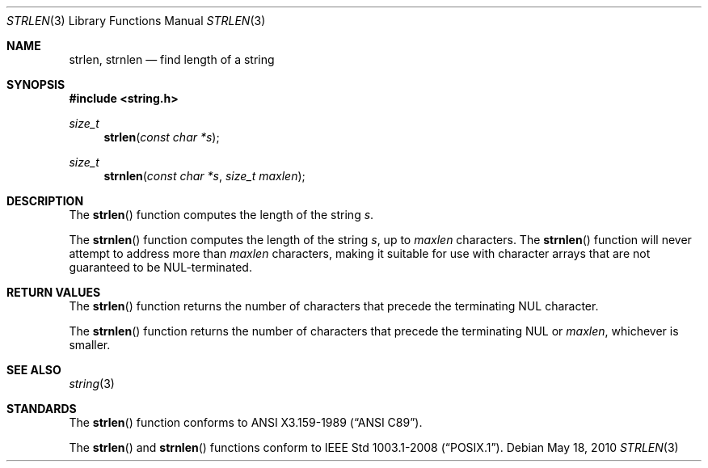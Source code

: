 .\" Copyright (c) 1990, 1991 The Regents of the University of California.
.\" All rights reserved.
.\"
.\" This code is derived from software contributed to Berkeley by
.\" Chris Torek and the American National Standards Committee X3,
.\" on Information Processing Systems.
.\"
.\" Redistribution and use in source and binary forms, with or without
.\" modification, are permitted provided that the following conditions
.\" are met:
.\" 1. Redistributions of source code must retain the above copyright
.\"    notice, this list of conditions and the following disclaimer.
.\" 2. Redistributions in binary form must reproduce the above copyright
.\"    notice, this list of conditions and the following disclaimer in the
.\"    documentation and/or other materials provided with the distribution.
.\" 3. Neither the name of the University nor the names of its contributors
.\"    may be used to endorse or promote products derived from this software
.\"    without specific prior written permission.
.\"
.\" THIS SOFTWARE IS PROVIDED BY THE REGENTS AND CONTRIBUTORS ``AS IS'' AND
.\" ANY EXPRESS OR IMPLIED WARRANTIES, INCLUDING, BUT NOT LIMITED TO, THE
.\" IMPLIED WARRANTIES OF MERCHANTABILITY AND FITNESS FOR A PARTICULAR PURPOSE
.\" ARE DISCLAIMED.  IN NO EVENT SHALL THE REGENTS OR CONTRIBUTORS BE LIABLE
.\" FOR ANY DIRECT, INDIRECT, INCIDENTAL, SPECIAL, EXEMPLARY, OR CONSEQUENTIAL
.\" DAMAGES (INCLUDING, BUT NOT LIMITED TO, PROCUREMENT OF SUBSTITUTE GOODS
.\" OR SERVICES; LOSS OF USE, DATA, OR PROFITS; OR BUSINESS INTERRUPTION)
.\" HOWEVER CAUSED AND ON ANY THEORY OF LIABILITY, WHETHER IN CONTRACT, STRICT
.\" LIABILITY, OR TORT (INCLUDING NEGLIGENCE OR OTHERWISE) ARISING IN ANY WAY
.\" OUT OF THE USE OF THIS SOFTWARE, EVEN IF ADVISED OF THE POSSIBILITY OF
.\" SUCH DAMAGE.
.\"
.\"	$OpenBSD: src/lib/libc/string/strlen.3,v 1.8 2010/05/19 06:32:43 jmc Exp $
.\"
.Dd $Mdocdate: May 18 2010 $
.Dt STRLEN 3
.Os
.Sh NAME
.Nm strlen ,
.Nm strnlen
.Nd find length of a string
.Sh SYNOPSIS
.Fd #include <string.h>
.Ft size_t
.Fn strlen "const char *s"
.Ft size_t
.Fn strnlen "const char *s" "size_t maxlen"
.Sh DESCRIPTION
The
.Fn strlen
function computes the length of the string
.Fa s .
.Pp
The
.Fn strnlen
function computes the length of the string
.Fa s ,
up to
.Fa maxlen
characters.
The
.Fn strnlen
function will never attempt to address more than
.Fa maxlen
characters, making it suitable for use with character arrays that are
not guaranteed to be NUL-terminated.
.Sh RETURN VALUES
The
.Fn strlen
function returns the number of characters that precede the terminating
.Tn NUL
character.
.Pp
The
.Fn strnlen
function returns the number of characters that precede the terminating
.Tn NUL
or
.Fa maxlen ,
whichever is smaller.
.Sh SEE ALSO
.Xr string 3
.Sh STANDARDS
The
.Fn strlen
function conforms to
.St -ansiC .
.Pp
The
.Fn strlen
and
.Fn strnlen
functions conform to
.St -p1003.1-2008 .
